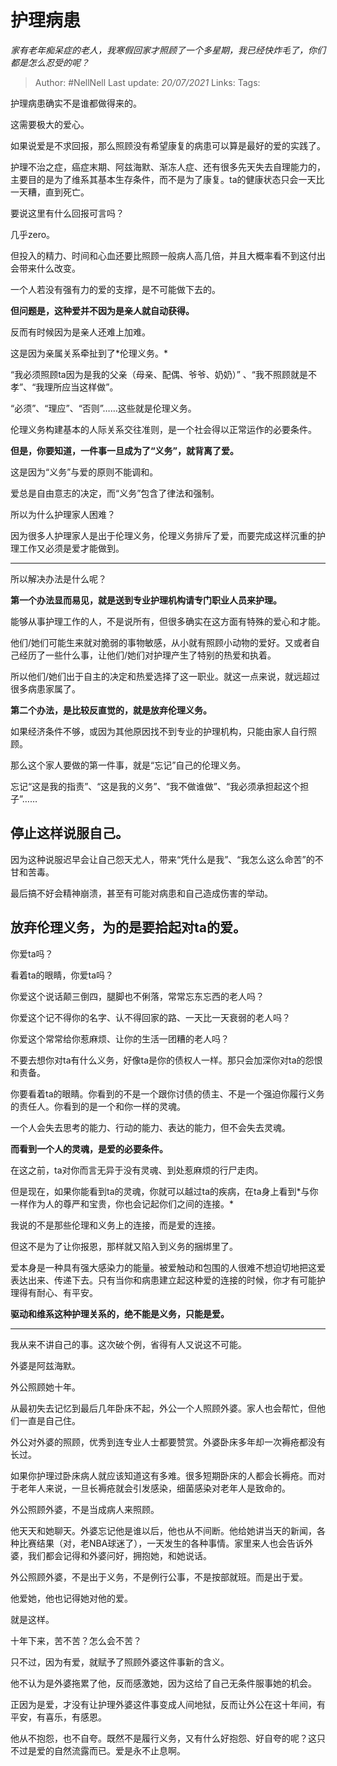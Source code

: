 * 护理病患
  :PROPERTIES:
  :CUSTOM_ID: 护理病患
  :END:

/家有老年痴呆症的老人，我寒假回家才照顾了一个多星期，我已经快炸毛了，你们都是怎么忍受的呢？/

#+BEGIN_QUOTE
  Author: #NellNell Last update: /20/07/2021/ Links: Tags:
#+END_QUOTE

护理病患确实不是谁都做得来的。

这需要极大的爱心。

如果说爱是不求回报，那么照顾没有希望康复的病患可以算是最好的爱的实践了。

护理不治之症，癌症末期、阿兹海默、渐冻人症、还有很多先天失去自理能力的，主要目的是为了维系其基本生存条件，而不是为了康复。ta的健康状态只会一天比一天糟，直到死亡。

要说这里有什么回报可言吗？

几乎zero。

但投入的精力、时间和心血还要比照顾一般病人高几倍，并且大概率看不到这付出会带来什么改变。

一个人若没有强有力的爱的支撑，是不可能做下去的。

*但问题是，这种爱并不因为是亲人就自动获得。*

反而有时候因为是亲人还难上加难。

这是因为亲属关系牵扯到了*伦理义务。*

“我必须照顾ta因为是我的父亲（母亲、配偶、爷爷、奶奶）”
、“我不照顾就是不孝”、“我理所应当这样做”。

“必须”、“理应”、“否则”......这些就是伦理义务。

伦理义务构建基本的人际关系交往准则，是一个社会得以正常运作的必要条件。

*但是，你要知道，一件事一旦成为了“义务”，就背离了爱。*

这是因为“义务”与爱的原则不能调和。

爱总是自由意志的决定，而“义务”包含了律法和强制。

所以为什么护理家人困难？

因为很多人护理家人是出于伦理义务，伦理义务排斥了爱，而要完成这样沉重的护理工作又必须是爱才能做到。

--------------

所以解决办法是什么呢？

*第一个办法显而易见，就是送到专业护理机构请专门职业人员来护理。*

能够从事护理工作的人，不是说所有，但很多确实在这方面有特殊的爱心和才能。

他们/她们可能生来就对脆弱的事物敏感，从小就有照顾小动物的爱好。又或者自己经历了一些什么事，让他们/她们对护理产生了特别的热爱和执着。

所以他们/她们出于自主的决定和热爱选择了这一职业。就这一点来说，就远超过很多病患家属了。

*第二个办法，是比较反直觉的，就是放弃伦理义务。*

如果经济条件不够，或因为其他原因找不到专业的护理机构，只能由家人自行照顾。

那么这个家人要做的第一件事，就是“忘记”自己的伦理义务。

忘记“这是我的指责”、“这是我的义务”、“我不做谁做”、“我必须承担起这个担子”......

** 停止这样说服自己。
   :PROPERTIES:
   :CUSTOM_ID: 停止这样说服自己
   :END:

因为这种说服迟早会让自己怨天尤人，带来“凭什么是我”、“我怎么这么命苦”的不甘和苦毒。

最后搞不好会精神崩溃，甚至有可能对病患和自己造成伤害的举动。

** 放弃伦理义务，为的是要拾起对ta的爱。
   :PROPERTIES:
   :CUSTOM_ID: 放弃伦理义务为的是要拾起对ta的爱
   :END:

你爱ta吗？

看着ta的眼睛，你爱ta吗？

你爱这个说话颠三倒四，腿脚也不俐落，常常忘东忘西的老人吗？

你爱这个记不得你的名字、认不得回家的路、一天比一天衰弱的老人吗？

你爱这个常常给你惹麻烦、让你的生活一团糟的老人吗？

不要去想你对ta有什么义务，好像ta是你的债权人一样。那只会加深你对ta的怨恨和责备。

你要看着ta的眼睛。你看到的不是一个跟你讨债的债主、不是一个强迫你履行义务的责任人。你看到的是一个和你一样的灵魂。

一个人会失去思考的能力、行动的能力、表达的能力，但不会失去灵魂。

*而看到一个人的灵魂，是爱的必要条件。*

在这之前，ta对你而言无异于没有灵魂、到处惹麻烦的行尸走肉。

但是现在，如果你能看到ta的灵魂，你就可以越过ta的疾病，在ta身上看到*与你一样作为人的尊严和宝贵，你也会记起你们之间的连接。*

我说的不是那些伦理和义务上的连接，而是爱的连接。

但这不是为了让你报恩，那样就又陷入到义务的捆绑里了。

爱本身是一种具有强大感染力的能量。被爱触动和包围的人很难不想迫切地把这爱表达出来、传递下去。只有当你和病患建立起这种爱的连接的时候，你才有可能护理得有耐心、有平安。

*驱动和维系这种护理关系的，绝不能是义务，只能是爱。*

--------------

我从来不讲自己的事。这次破个例，省得有人又说这不可能。

外婆是阿兹海默。

外公照顾她十年。

从最初失去记忆到最后几年卧床不起，外公一个人照顾外婆。家人也会帮忙，但他们一直是自己住。

外公对外婆的照顾，优秀到连专业人士都要赞赏。外婆卧床多年却一次褥疮都没有长过。

如果你护理过卧床病人就应该知道这有多难。很多短期卧床的人都会长褥疮。而对于老年人来说，一旦长褥疮就会引发感染，细菌感染对老年人是致命的。

外公照顾外婆，不是当成病人来照顾。

他天天和她聊天。外婆忘记他是谁以后，他也从不间断。他给她讲当天的新闻，各种比赛结果（对，老NBA球迷了），一天发生的各种事情。家里来人也会告诉外婆，我们都会记得和外婆问好，拥抱她，和她说话。

外公照顾外婆，不是出于义务，不是例行公事，不是按部就班。而是出于爱。

他爱她，他也记得她对他的爱。

就是这样。

十年下来，苦不苦？怎么会不苦？

只不过，因为有爱，就赋予了照顾外婆这件事新的含义。

他不认为是外婆拖累了他，反而感激她，因为这给了自己无条件服事她的机会。

正因为是爱，才没有让护理外婆这件事变成人间地狱，反而让外公在这十年间，有平安，有喜乐，有感恩。

他从不抱怨，也不自夸。既然不是履行义务，又有什么好抱怨、好自夸的呢？这只不过是爱的自然流露而已。爱是永不止息啊。
